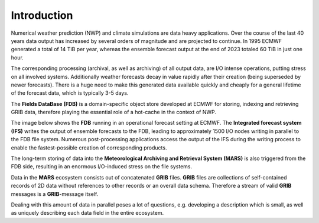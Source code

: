 Introduction
============

Numerical weather prediction (NWP) and climate simulations are data heavy applications. 
Over the course of the last 40 years data output has increased by several orders 
of magnitude and are projected to continue. In 1995 ECMWF generated a total of
14 TiB per year, whereas the ensemble forecast output at the end of 2023 
totaled 60 TiB in just one hour.

The corresponding processing (archival, as well as archiving) of all output data,
are I/O intense operations, putting stress on all involved systems. Additionally weather 
forecasts decay in value rapidly after their creation (being superseded by newer
forecasts). There is a huge need to make this generated data available quickly and
cheaply for a general lifetime of the forecast data, which is typically 3-5 days.

The **Fields DataBase (FDB)** is a domain-specific object store developed at ECMWF for storing,
indexing and retrieving GRIB data, therefore playing the essential role of a hot-cache in
the context of NWP. 

The image below shows the **FDB** running in an operational forecast setting at ECMWF. The **Integrated
forecast system (IFS)** writes the output of ensemble forecasts to the FDB, leading to
approximately 1500 I/O nodes writing in parallel to the FDB file system. Numerous 
post-processing applications access the output of the IFS during the writing process to
enable the fastest-possible creation of corresponding products. 

The long-term storing of data into the **Meteorological Archiving and Retrieval System (MARS)**
is also triggered from the FDB side, resulting in an enormous I/O-induced stress on the file systems.

.. image:: /content/img/FDB_schema.png
   :width: 400
   :align: center
   :alt: Schematic overview of the FDB in a setup


Data in the **MARS** ecosystem consists out of concatenated **GRIB** files. **GRIB** files are collections
of self-contained records of 2D data without references to other records or an overall data schema. Therefore
a stream of valid **GRIB** messages is a **GRIB**-message itself.

.. image:: /content/img/Grib_msg.png
   :align: center
   :alt: Schematic of a stream of GRIB messages


Dealing with this amount of data in parallel poses a lot of questions, e.g. developing a description
which is small, as well as uniquely describing each data field in the entire ecosystem.
